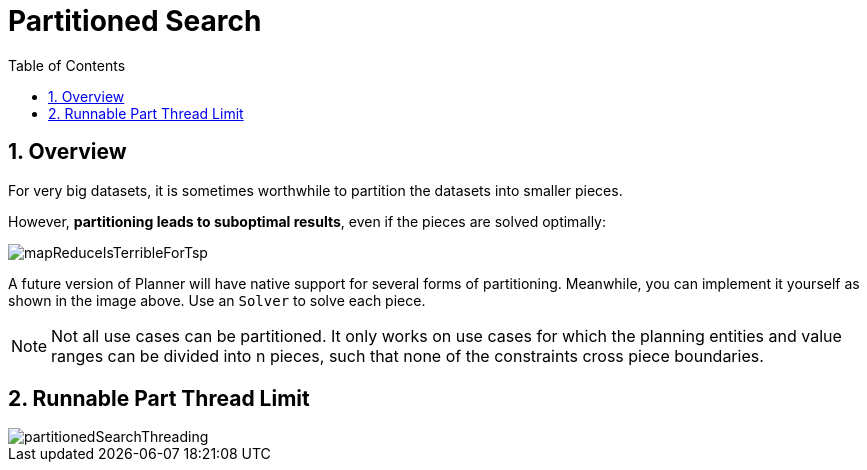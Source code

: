 [[partitionedSearch]]
= Partitioned Search
:doctype: book
:sectnums:
:toc: left
:icons: font
:experimental:
:sourcedir: .


[[partitionedSearchOverview]]
== Overview

For very big datasets, it is sometimes worthwhile to partition the datasets into smaller pieces.

However, **partitioning leads to suboptimal results**, even if the pieces are solved optimally:

image::Chapter-Partitioned_search/mapReduceIsTerribleForTsp.png[align="center"]

A future version of Planner will have native support for several forms of partitioning.
Meanwhile, you can implement it yourself as shown in the image above.
Use an `Solver` to solve each piece.

[NOTE]
====
Not all use cases can be partitioned.
It only works on use cases for which the planning entities and value ranges can be divided into n pieces, such that none of the constraints cross piece boundaries.
====


[[runnablePartThreadLimit]]
== Runnable Part Thread Limit

image::Chapter-Partitioned_search/partitionedSearchThreading.png[align="center"]
